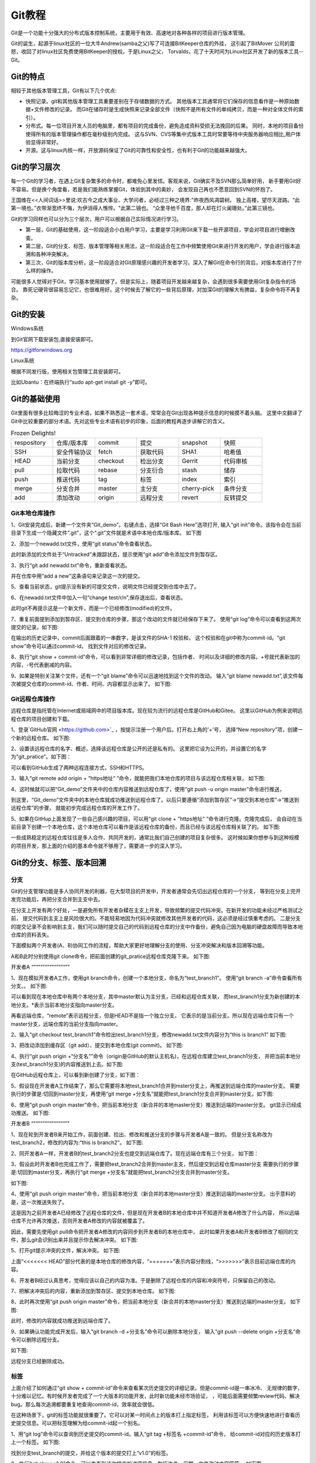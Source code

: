 .. vim: syntax=rst

Git教程
------------------

Git是一个功能十分强大的分布式版本控制系统，主要用于有效、高速地对各种各样的项目进行版本管理。

Git的诞生，起源于linux社区的一位大牛Andrew(samba之父)写了可连接BitKeeper仓库的外挂，
这引起了BitMover 公司的震怒，收回了对linux社区免费使用BitKeeper的授权。于是Linux之父，
Torvalds，花了十天时间为Linux社区开发了新的版本工具--Git。

Git的特点
~~~~~~~~~~~~~~~~~~

相较于其他版本管理工具，Git有以下几个优点:

- 快照记录。git和其他版本管理工具重要差别在于存储数据的方式。
  其他版本工具通常将它们保存的信息看作是一种原始数据+文件修改的记录。
  而Git在储存时是生成快照来记录全部文件（快照不是所有文件的单纯拷贝，而是一种对全体文件的索引）。

- 分布式。每一位项目开发人员的电脑里，都有项目的完成备份，避免造成资料受损无法挽回的后果。
  同时，本地的项目备份使得所有的版本管理操作都在毫秒级别内完成。
  这与SVN、CVS等集中式版本工具时常要等待中央服务器响应相比,用户体验显得非常好。

- 开源。这与linux内核一样，开放源码保证了Git的可靠性和安全性，也有利于Git的功能越来越强大。


Git的学习层次
~~~~~~~~~~~~~~~~~~~~~~~~~~

每一个Git的学习者，在遇上Git复杂繁多的命令时，都难免心里发怵。客观来说，Git确实不及SVN那么简单好用，
新手要用Git好不容易。但是换个角度看，若是我们能熟练掌握Git，体验到其中的奥妙，
会发现自己再也不愿意回到SVN的怀抱了。

王国维在<<人间词话>>里说:欢古今之成大事业、大学问者，必经过三种之境界:"昨夜西风凋碧树。
独上高楼，望尽天涯路。“此第一境也。”衣带渐宽终不悔，为伊消得人憔悴。"此第二镜也。
“众里寻他千百度，那人却在灯火阑珊处。”此第三镜也。

Git的学习同样也可以分为三个层次，用户可以根据自己实际情况进行学习。

- 第一层，Git的基础使用，这一阶段适合小白用户学习，主要是学习利用Git来下载一些开源项目，学会对项目进行增删改查。

- 第二层，Git的分支、标签、版本管理等相关用法，这一阶段适合在工作中频繁使用Git来进行开发的用户，学会进行版本追溯和各种冲突解决。

- 第三次，Git的版本库分析，这一阶段适合对Git原理感兴趣的开发者学习，深入了解Git在命令行的背后，对版本库进行了什么样的操作。

可能很多人觉得对于Git，学习基本使用就够了。但是实际上，随着项目开发越来越复杂，会遇到很多需要使用Git复杂指令的场合。
靠死记硬背很容易忘记它，也很难用好。这个时候去了解它的一些背后原理，对加深Git的理解大有脾益，复杂命令将不再复杂。

Git的安装
~~~~~~~~~~~~~~~~~

Windows系统

到Git官网下载安装包,直接安装即可。

https://gitforwindows.org


Linux系统

根据不同发行版，使用相关包管理工具安装即可。

比如Ubantu：在终端执行“sudo apt-get install git -y”即可。


Git的基础使用
~~~~~~~~~~~~~~~~~~~~

Git里面有很多比较晦涩的专业术语，如果不熟悉这一套术语，常常会在Git出现各种提示信息的时候摸不着头脑。
这里中文翻译了Git中比较重要的部分术语。先对这些专业术语有初步的印象，后面的教程再逐步讲解它的含义。

.. csv-table:: Frozen Delights!
    :widths: 10, 10, 10 ,10 ,10 ,10

    "respository","仓库/版本库","commit","提交","snapshot","快照"
    "SSH","安全传输协议","fetch","获取代码","SHA1","哈希值"
    "HEAD","当前分支","checkout","检出分支","Gerrit","代码审核"
    "pull","拉取代码","rebase","分支衍合","stash","储存" 
    "push","推送代码","tag","标签","index","索引" 
    "merge","分支合并","master","主分支","cherry-pick","条件分支"
    "add","添加改动","origin","远程分支","revert","反转提交"


Git本地仓库操作
^^^^^^^^^^^^^^^^^^^^^

1、Git安装完成后，新建一个文件夹“Git_demo”。右键点击，选择“Git Bash Here”选项打开,
输入“git init”命令。该指令会在当前目录下生成一个隐藏文件“.git”，这个“.git”文件就是术语中本地仓库/版本库。
如下图

.. image:: media/git_init.png
   :align: center
   :alt: git_init

2、添加一个newadd.txt文件，使用“git status”命令查看状态。

.. image:: media/git_status1.png
   :align: center
   :alt: git_status

此时新添加的文件处于“Untracked”未跟踪状态，提示使用“git add”命令添加文件到暂存区。

3、执行“git add newadd.txt”命令，重新查看状态。

.. image:: media/git_add.png
   :align: center
   :alt: git_add

 提示:new file：newadd.txt，说明文件已经添加到了暂存区。

 4、输入“git commit -m ”add a new",把暂存区新修改的文件提交到仓库里面去保存，
并在仓库中用“add a new”这条语句来记录这一次的提交。

.. image:: media/git_commit.png
   :align: center
   :alt: git_commit

5、查看当前状态，git提示没有新的可提交文件，说明文件已经提交到仓库中去了。

.. image:: media/git_status2.png
   :align: center
   :alt: git_status

6、在newadd.txt文件中加入一句“change test/\r/\n”,保存退出后，查看状态。

.. image:: media/git_status3.png
   :align: center
   :alt: git_status

此时git不再提示这是一个新文件，而是一个已经修改(modified)的文件。

7、重复前面提到添加到暂存区、提交到仓库的步骤，那这个改动的文件就已经保存下来了。
使用“git log”命令可以查看到这两次提交的记录。如下图:

.. image:: media/git_log.png
   :align: center
   :alt: git_log

在输出的历史记录中，commit后面跟着的一串数字，是该文件的SHA-1 校验和，
这个校验和在git中称为commit-id。“git show”命令可以通过commit-id，
找到文件对应的修改记录。

8、执行“git show + commit-id”命令，可以看到非常详细的修改记录，包括作者、
时间以及详细的修改内容。+号就代表新加的内容，-号代表删减的内容。

.. image:: media/git_show.png
   :align: center
   :alt: git_show

9、如果是特别关注某个文件，还有一个“git blame”命令可以迅速地找到这个文件的改动。
输入“git blame newadd.txt”,该文件每次被提交仓库的commit-id、作者、时间、内容都显示出来了。
如下图:

.. image:: media/git_blame.png
   :align: center
   :alt: git_blame

Git远程仓库操作
^^^^^^^^^^^^^^^^^^^^^

远程仓库是指托管在Internet或局域网中的项目版本库。现在较为流行的远程仓库是GitHub和Gitee。
这里以GitHub为例来说明远程仓库的项目创建和下载。

1、登录`GitHub官网 <https://github.com>`_ ，按提示注册一个用户后。打开右上角的'+'号，
选择“New repository”项，创建一个新的远程仓库。
如下图:

.. image:: media/github_new_repository.png
   :align: center
   :alt: github_new_repository

2、设置该远程仓库的名字、概述，选择该远程仓库是公开的还是私有的。
这里把它设为公开的，并设置它的名字为“git_pratice”。如下图：

.. image:: media/github_create_repository.png
   :align: center
   :alt: github_create_repository

可以看到GitHub生成了两种远程连接方式，SSH和HTTPS。

.. image:: media/github_https.png
   :align: center
   :alt: github_https

3、输入“git remote add origin + ”https地址“ ”命令，就能把我们本地仓库的项目与该远程仓库相关联，
如下图:

.. image:: media/github_https.png
   :align: center
   :alt: github_https

4、这时候就可以把“Git_demo”文件夹中的仓库内容推送到远程仓库了，使用“git push -u origin master”命令进行推送，

.. image:: media/github_push.png
   :align: center
   :alt: github_push

到这里，“Git_demo”文件夹中的本地仓库就成功推送到远程仓库了。以后只要遵循“添加到暂存区”->“提交到本地仓库”->“推送到远程仓库”的步骤，
就能初步完成远程仓库的开发工作了。

5、如果在GitHup上面发现了一些自己感兴趣的项目，可以用“git clone + ”https地址“ ”命令进行克隆。克隆完成后，
会自动在当前目录下创建一个本地仓库，这个本地仓库可以看作是该远程仓库的备份，而且已经与该远程仓库相关联了的。
如下图:

.. image:: media/github_clone.png
   :align: center
   :alt: github_clone

一些成熟稳定的远程仓库往往是多人合作、共同开发的，通常比我们自己创建的项目复杂很多。
这时候如果你想参与到这种规模的项目开发，那上面的介绍的基本命令就不够用了，需要进一步的深入学习。

Git的分支、标签、版本回溯
~~~~~~~~~~~~~~~~~~~~~~~~~

分支
^^^^^^^^

Git的分支管理功能是多人协同开发的利器，在大型项目的开发中，开发者通常会先切出远程仓库的一个分支，
等到在分支上完开发完功能后，再把分支合并到主支中去。

在分支上开发有两个好处，一是避免所有开发者杂糅在主支上开发，导致频繁的提交代码冲突。在新开发的功能未经过严格测试之前，
提交代码到主支上是风险很大的。不能轻易地因为代码冲突就修改其他开发者的代码，这必须是经过慎重考虑的。
二是分支的提交记录不会影响到主支，我们可以随时提交自己的代码到远程仓库的分支中作备份，避免自己因为电脑的硬盘故障而导致本地仓库的资料丢失。

下面模拟两个开发者(A、B)协同工作的流程，帮助大家更好地理解分支的使用、分支冲突解决和版本回溯等功能。

A和B此时分别使用git clone命令，把前面创建的git_pratice远程仓库克隆下来。
如下图:

.. image:: media/github_clone1.png
   :align: center
   :alt: github_clone1

开发者A
“”“”“”“”“”“”“”“”"

1、现在模拟开发者A工作，使用git branch命令，创建一个本地分支，命名为“test_branch1”。
使用“git branch -a”命令查看所有分支。。
如下图:

.. image:: media/git_branch.png
   :align: center
   :alt: git_branch

可以看到现在本地仓库中有两个本地分支，其中master默认为主分支，已经和远程仓库关联，
而test_branch1分支为新创建的本地分支。*表示当前本地分支指向master分支。

再看远端仓库，“remote”表示远程分支，但是HEAD不是指一个独立分支，
它表示的是当前分支。所以现在远端仓库只有一个master分支，远端仓库的当前分支指向master。


2、输入“git checkout test_branch1”命令检出test_branch1分支，修改newadd.txt文件内容分为“this is branch1”
如下图:

.. image:: media/git_checkout.png
   :align: center
   :alt: git_checkout

3、把改动添加到缓存区（git add）、提交到本地仓库(git commit)。
如下图:

.. image:: media/git_commit1.png
   :align: center
   :alt: git_commit

4、执行“git push origin +“分支名””命令（origin是GitHub的默认主机名)，在远程仓库建立test_branch1分支，
并把当前本地分支(test_branch1分支)的内容推送到上去。如下图:

.. image:: media/git_push.png
   :align: center
   :alt: git_push

在GitHub远程仓库上，可以看到新创建了分支，如下图：

.. image:: media/git_push1.png
   :align: center
   :alt: git_push

5、假设现在开发者A工作结束了，那么它需要将本地test_branch1合并到mster分支上，再推送到远端仓库的master分支。
需要执行的步骤是:切回到master分支，再使用“git merge +分支名”就能把test_branch1分支合并到master分支。如下图:

.. image:: media/git_merge.png
   :align: center
   :alt: git_merge

6、使用“git push origin master”命令，把当前本地分支（新合并的本地master分支）推送到远端的master分支。
git显示已经成功推送。
如下图:

.. image:: media/git_push2.png
   :align: center
   :alt: git_push2


开发者B
“”“”“”“”“”“”“”“”"

1、现在轮到开发者B来开始工作，前面创建、捡出、修改和推送分支的步骤与开发者A是一致的。
但是分支名称改为test_branch2，修改的内容为:“this is branch2”。
如下图:

.. image:: media/git_checkout1.png
   :align: center
   :alt: git_check

2、同开发者A一样，开发者B的test_branch2分支也提交到远端仓库了。现在远端仓库有三个分支，
如下图：

.. image:: media/git_push3.png
   :align: center
   :alt: git_push

3、假设此时开发者B也完成工作了，需要把test_branch2合并到master主支，然后提交到远程仓库master分支
需要执行的步骤是:切回到master分支，再执行“git merge +分支名”就能把test_branch2分支合并到master分支。

如下图:

.. image:: media/git_merge1.png
   :align: center
   :alt: git_merge1

4、使用“git push origin master”命令，把当前本地分支（新合并的本地master分支）推送到远端的master分支。
出乎意料的是，这一次推送失败了。

.. image:: media/git_push4.png
   :align: center
   :alt: git_push

这是因为之前开发者A已经修改了远程仓库的文件，但是现在开发者B的本地仓库中并不知道开发者A修改了什么内容，
所以远端仓库不允许再次推送，否则开发者A修改的内容就被覆盖了。

因此，需要先使用git pull命令把开发者A修改的内容同步到开发者B的本地仓库中，
此时如果开发者A和开发者B修改了相同的文件，那么git会识别出来并且提示你去解决冲突。
如下图:

.. image:: media/git_pull.png
   :align: center
   :alt: git_pull

5、打开git提示冲突的文件，解决冲突。
如下图:

.. image:: media/git_error.png
   :align: center
   :alt: git_error

上面“<<<<<<< HEAD”部分代表的是本地仓库的修改内容，“=======”表示内容分割线，“>>>>>>>”表示目前远端仓库的内容。

6、开发者B经过认真思考，觉得应该以自己的内容为准。于是删除了远程仓库的内容和冲突符号，只保留自己的改动。

.. image:: media/git_save.png
   :align: center
   :alt: git_save

7、把解决冲突后的内容，重新添加到暂存区、提交到本地仓库。
如下图:

.. image:: media/git_commit2.png
   :align: center
   :alt: git_commit

8、此时再次使用“git push origin master”命令，把当前本地分支（新合并的本地master分支）推送到远端的master分支。
如下图:

.. image:: media/git_push5.png
   :align: center
   :alt: git_push5

此时，修改的内容就成功推送到远端仓库了。

9、如果确认功能完成开发后，输入“git branch -d +分支名”命令可以删除本地分支，
输入“git push --delete origin +分支名”命令可以删除远程分支。

如下图:

.. image:: media/git_delete.png
   :align: center
   :alt: git_delete

远程分支已经删除成功。

标签
^^^^^^

上面介绍了如何通过“git show + commit-id”命令来查看某次历史提交的详细记录。但是commit-id是一串冰冷、
无规律的数字，十分难以记忆。有时候开发者完成了一个大版本的功能开发，此时新功能未经市场验证，
，可能后面需要频繁review代码、解决bug。那么每次追溯都要重复地查询commit-id，效率就会很低。

在这种场景下，git的标签功能就很重要了。它可以对某一时间点上的版本打上指定标签，
利用该标签可以方便快速地进行查看历史提交信息。可以把标签理解为给commit-id起一个别名。

1、用“git log”命令可以查询到历史提交的commit-id。输入“git tag +标签名 +commit-id”命令，
给commit-id对应的历史版本打上一个标签。
如下图:

.. image:: media/git_tag.png
   :align: center
   :alt: git_tag

找到分支test_branch的提交，并给这个版本的提交打上“v1.0”的标签。

2、执行“git show v1.0”命令，可以查看到该次提交的详细信息，包括作者、日期、文件改动内容等等。
如下图:

.. image:: media/git_show1.png
   :align: center
   :alt: git_show1

3、使用“git push origin +标签名”命令，可以把该标签推送到远端分支。加 --tags 选项表示推送全部标签。
如下图:

.. image:: media/git_push6.png
   :align: center
   :alt: git_push6

git提示标签推送成功。

4、使用“git tag -d +标签名”命令删除本地仓库的标签，使用“git push origin :refs/tags/+标签名”来移除远端仓库的标签。

.. image:: media/git_push6.png
   :align: center
   :alt: git_push6

git提示本地标签已经删除，远端仓库相应的标签也已经删除。

版本回溯
^^^^^^^^

一旦开发者仓库中提交了错误的修改内容，就需要进行版本回溯。版本回溯的意思是把仓库里面的内容还原到某一次历史提交的状态中。
通常在新产品出了bug时，就可以通过版本回溯来定位bug。

1、用“git log”命令查询到历史提交的commit-id。输入“git reset --hard +commit-id”命令，
就能把仓库还原到commit-id对应的历史提交的状态中。
如下图:

.. image:: media/git_reset.png
   :align: center
   :alt: git_reset

看到newadd.txt已经还原到test_branch1提交的状态。

2、使用“git push -f origin master”，强制推送到远端仓库，远端仓库也将被还原到test_branch1提交状态。

.. image:: media/git_push7.png
   :align: center
   :alt: git_push7

3、版本回溯还有其他更优雅的方法，比如使用标签替代commit-id，使用git revert等，
考虑到篇幅，无法一一详述。大家感兴趣可以自行查阅git说明文档。

Git的版本库分析
~~~~~~~~~~~~~~~~~~~~~~~~~

本地仓库存储在.git文件夹中，.git文件夹目录如下图所示:

.. image:: media/git_store.png
   :align: center
   :alt: git_store

其中，

- hooks目录下是存放一些shell脚本，可以指定某些shell脚本在git指令执行时运行。

- info 目录存放包含仓库的部分信息，里面的exclude文件可以排除管理的文件，不同的地方是它不会被共享。

- logs目录保存所有的历史引用记录(commit-id)。

- objects目录中存放所有的git对象(commit、tree、tag、blob)。

- refs目录存放具体的引用信息。三个子目录heads、remote、tags分别记录本地仓库、远端仓库和标签最后一次的commit-id。

- config目录里面记录了远程仓库的名字(默认为origin)、url、本地仓库主支(默认为master)等。

- COMMIT_EDITMSG文件记录最后的一次commit message

- description文件是仓库的描述信息

- index 是一个二进制文件，实际上就是暂存区。

- HEAD文件记录当前分支。

- FETCH_HEAD文件记录远端仓库的数据获取过程，指向远端仓库的最新版本。

- ORIG_HEAD:HEAD指针的前一个状态。

- packed-refs：clone仓库时所有的引用信息。

git对象
^^^^^^^^^^^^^^^

待后续补充

git add/commit底层机制
^^^^^^^^^^^^^^^

待后续补充

常用git命令汇总

